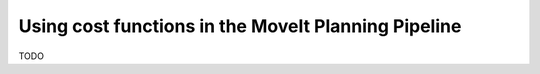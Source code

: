 Using cost functions in the MoveIt Planning Pipeline
====================================================

TODO